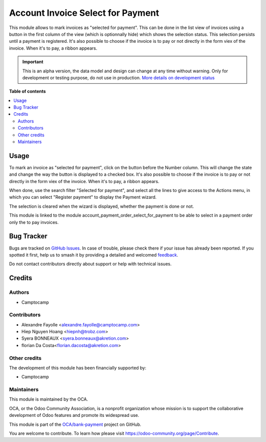 ==================================
Account Invoice Select for Payment
==================================

.. 
   !!!!!!!!!!!!!!!!!!!!!!!!!!!!!!!!!!!!!!!!!!!!!!!!!!!!
   !! This file is generated by oca-gen-addon-readme !!
   !! changes will be overwritten.                   !!
   !!!!!!!!!!!!!!!!!!!!!!!!!!!!!!!!!!!!!!!!!!!!!!!!!!!!
   !! source digest: sha256:402cb07f8fb5f2183d646b69cb90531aa0aeaf52f1b0de1d3dd731deb2717458
   !!!!!!!!!!!!!!!!!!!!!!!!!!!!!!!!!!!!!!!!!!!!!!!!!!!!

.. |badge1| image:: https://img.shields.io/badge/maturity-Alpha-red.png
    :target: https://odoo-community.org/page/development-status
    :alt: Alpha
.. |badge2| image:: https://img.shields.io/badge/licence-AGPL--3-blue.png
    :target: http://www.gnu.org/licenses/agpl-3.0-standalone.html
    :alt: License: AGPL-3
.. |badge3| image:: https://img.shields.io/badge/github-OCA%2Fbank--payment-lightgray.png?logo=github
    :target: https://github.com/OCA/bank-payment/tree/14.0/account_invoice_select_for_payment
    :alt: OCA/bank-payment
.. |badge4| image:: https://img.shields.io/badge/weblate-Translate%20me-F47D42.png
    :target: https://translation.odoo-community.org/projects/bank-payment-14-0/bank-payment-14-0-account_invoice_select_for_payment
    :alt: Translate me on Weblate
.. |badge5| image:: https://img.shields.io/badge/runboat-Try%20me-875A7B.png
    :target: https://runboat.odoo-community.org/builds?repo=OCA/bank-payment&target_branch=14.0
    :alt: Try me on Runboat

|badge1| |badge2| |badge3| |badge4| |badge5|

This module allows to mark invoices as "selected for payment". This can be done
in the list view of invoices using a button in the first column of the view (which is optionnally hide)
which shows the selection status. This selection persists until a payment is
registered.
It's also possible to choose if the invoice is to pay or not directly in the form viex of the invoice.
When it's to pay, a ribbon appears.

.. IMPORTANT::
   This is an alpha version, the data model and design can change at any time without warning.
   Only for development or testing purpose, do not use in production.
   `More details on development status <https://odoo-community.org/page/development-status>`_

**Table of contents**

.. contents::
   :local:

Usage
=====

To mark an invoice as "selected for payment", click on the button before the
Number column. This will change the state and change the way the button is displayed to a checked box.
It's also possible to choose if the invoice is to pay or not directly in the form viex of the invoice.
When it's to pay, a ribbon appears.

When done, use the search filter "Selected for payment", and select all the
lines to give access to the Actions menu, in which you can select "Register
payment" to display the Payment wizard.

The selection is cleared when the wizard is displayed, whether the payment is done or not.

This module is linked to the module account_payment_order_select_for_payment to be able to select in a payment order only the to pay invoices.

Bug Tracker
===========

Bugs are tracked on `GitHub Issues <https://github.com/OCA/bank-payment/issues>`_.
In case of trouble, please check there if your issue has already been reported.
If you spotted it first, help us to smash it by providing a detailed and welcomed
`feedback <https://github.com/OCA/bank-payment/issues/new?body=module:%20account_invoice_select_for_payment%0Aversion:%2014.0%0A%0A**Steps%20to%20reproduce**%0A-%20...%0A%0A**Current%20behavior**%0A%0A**Expected%20behavior**>`_.

Do not contact contributors directly about support or help with technical issues.

Credits
=======

Authors
~~~~~~~

* Camptocamp

Contributors
~~~~~~~~~~~~

* Alexandre Fayolle <alexandre.fayolle@camptocamp.com>
* Hiep Nguyen Hoang <hiepnh@trobz.com>
* Syera BONNEAUX <syera.bonneaux@akretion.com>
* florian Da Costa<florian.dacosta@akretion.com>

Other credits
~~~~~~~~~~~~~

The development of this module has been financially supported by:

* Camptocamp

Maintainers
~~~~~~~~~~~

This module is maintained by the OCA.

.. image:: https://odoo-community.org/logo.png
   :alt: Odoo Community Association
   :target: https://odoo-community.org

OCA, or the Odoo Community Association, is a nonprofit organization whose
mission is to support the collaborative development of Odoo features and
promote its widespread use.

This module is part of the `OCA/bank-payment <https://github.com/OCA/bank-payment/tree/14.0/account_invoice_select_for_payment>`_ project on GitHub.

You are welcome to contribute. To learn how please visit https://odoo-community.org/page/Contribute.
